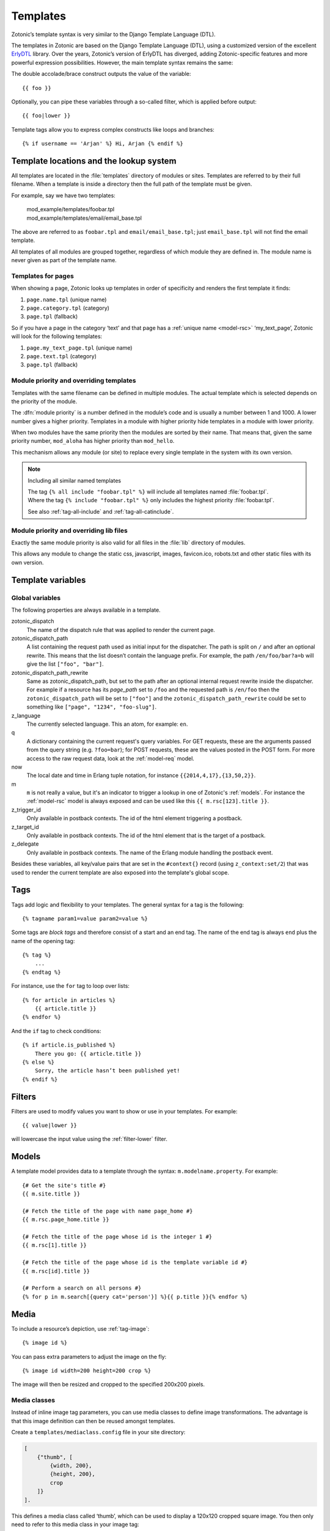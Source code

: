 .. highlight:: django
.. _guide-templates:

Templates
=========

Zotonic’s template syntax is very similar to the Django Template Language (DTL).

The templates in Zotonic are based on the Django Template Language
(DTL), using a customized version of the excellent `ErlyDTL
<https://github.com/evanmiller/erlydtl>`_ library. Over the years,
Zotonic’s version of ErlyDTL has diverged, adding Zotonic-specific
features and more powerful expression possibilities. However, the main
template syntax remains the same:

The double accolade/brace construct outputs the value of the
variable::

    {{ foo }}

Optionally, you can pipe these variables through a so-called filter,
which is applied before output::

    {{ foo|lower }}

Template tags allow you to express complex constructs like loops and
branches::

    {% if username == 'Arjan' %} Hi, Arjan {% endif %}


.. _guide-lookup-system:

Template locations and the lookup system
----------------------------------------

All templates are located in the :file:`templates` directory of
modules or sites.  Templates are referred to by their full filename. When a
template is inside a directory then the full path of the template must
be given.

For example, say we have two templates:

  | mod_example/templates/foobar.tpl
  | mod_example/templates/email/email_base.tpl

The above are referred to as ``foobar.tpl`` and
``email/email_base.tpl``; just ``email_base.tpl`` will not find the
email template.

All templates of all modules are grouped together, regardless of which
module they are defined in. The module name is never given as part of
the template name.

Templates for pages
^^^^^^^^^^^^^^^^^^^

When showing a page, Zotonic looks up templates in order of specificity and
renders the first template it finds:

1. ``page.name.tpl`` (unique name)
2. ``page.category.tpl`` (category)
3. ``page.tpl`` (fallback)

So if you have a page in the category ‘text’ and that page has a :ref:`unique name <model-rsc>`
‘my_text_page’, Zotonic will look for the following templates:

1. ``page.my_text_page.tpl`` (unique name)
2. ``page.text.tpl`` (category)
3. ``page.tpl`` (fallback)

.. seealso::

    * :ref:`controller-page`, :ref:`tag-catinclude`.

Module priority and overriding templates
^^^^^^^^^^^^^^^^^^^^^^^^^^^^^^^^^^^^^^^^

Templates with the same filename can be defined in multiple
modules. The actual template which is selected depends on the priority
of the module.

The :dfn:`module priority` is a number defined in the module’s code
and is usually a number between 1 and 1000.  A lower number gives a
higher priority.  Templates in a module with higher priority hide
templates in a module with lower priority.

When two modules have the same priority then the modules are sorted by
their name.  That means that, given the same priority number,
``mod_aloha`` has higher priority than ``mod_hello``.

This mechanism allows any module (or site) to replace every single
template in the system with its own version.

.. note:: Including all similar named templates

    | The tag ``{% all include "foobar.tpl" %}`` will include all
      templates named :file:`foobar.tpl`.
    | Where the tag ``{% include "foobar.tpl" %}`` only includes the
      highest priority :file:`foobar.tpl`.

    See also :ref:`tag-all-include` and :ref:`tag-all-catinclude`.

Module priority and overriding lib files
^^^^^^^^^^^^^^^^^^^^^^^^^^^^^^^^^^^^^^^^

Exactly the same module priority is also valid for all files in the
:file:`lib` directory of modules.

This allows any module to change the static css, javascript, images,
favicon.ico, robots.txt and other static files with its own version.

.. _guide-template-variables:

Template variables
------------------

.. _template-magicvalues:

Global variables
^^^^^^^^^^^^^^^^

The following properties are always available in a template.

zotonic_dispatch
    The name of the dispatch rule that was applied to render the current page.

zotonic_dispatch_path
   A list containing the request path used as initial input for the dispatcher.
   The path is split on ``/`` and after an optional rewrite. This means that the
   list doesn’t contain the language prefix. For example, the path
   ``/en/foo/bar?a=b`` will give the list ``["foo", "bar"]``.

zotonic_dispatch_path_rewrite
  Same as zotonic_dispatch_path, but set to the path after an optional internal
  request rewrite inside the dispatcher. For example if a resource has its
  `page_path` set to ``/foo`` and the requested path is ``/en/foo`` then the
  ``zotonic_dispatch_path`` will be set to ``["foo"]`` and the
  ``zotonic_dispatch_path_rewrite`` could be set to something like
  ``["page", "1234", "foo-slug"]``.

z_language
    The currently selected language. This an atom, for example: ``en``.

q
    A dictionary containing the current request's query variables. For GET requests, these are the arguments passed from the query string (e.g. ``?foo=bar``); for POST requests, these are the values posted in the POST form. For more access to the raw request data, look at the :ref:`model-req` model.

now
    The local date and time in Erlang tuple notation, for instance ``{{2014,4,17},{13,50,2}}``.

m
    ``m`` is not really a value, but it's an indicator to trigger a lookup in one of Zotonic's :ref:`models`. For instance the :ref:`model-rsc` model is always exposed and can be used like this ``{{ m.rsc[123].title }}``.

z_trigger_id
   Only available in postback contexts. The id of the html element triggering a postback.

z_target_id
   Only available in postback contexts. The id of the html element that is the target of a postback.

z_delegate
   Only available in postback contexts. The name of the Erlang module handling the postback event.


Besides these variables, all key/value pairs that are set in the
``#context{}`` record (using ``z_context:set/2``) that was used to
render the current template are also exposed into the template's
global scope.

.. _guide-tags:

Tags
----

Tags add logic and flexibility to your templates. The general syntax for a tag
is the following::

    {% tagname param1=value param2=value %}

Some tags are *block tags* and therefore consist of a start and an end
tag. The name of the end tag is always ``end`` plus the name of the
opening tag::

    {% tag %}
        ...
    {% endtag %}

For instance, use the ``for`` tag to loop over lists::

    {% for article in articles %}
        {{ article.title }}
    {% endfor %}

And the ``if`` tag to check conditions::

    {% if article.is_published %}
        There you go: {{ article.title }}
    {% else %}
        Sorry, the article hasn’t been published yet!
    {% endif %}

.. seealso::

    * List of :ref:`all tags <tags>` reference.
    * :ref:`Create your own tags cookbook <cookbook-custom-tag>`.

.. _guide-filters:

Filters
-------

Filters are used to modify values you want to show or use in your templates. For
example::

    {{ value|lower }}

will lowercase the input value using the :ref:`filter-lower` filter.

.. seealso:: a listing of all :ref:`filters <filters>`.

.. _guide-models:

Models
------

A template model provides data to a template through the syntax:
``m.modelname.property``. For example::

    {# Get the site's title #}
    {{ m.site.title }}

    {# Fetch the title of the page with name page_home #}
    {{ m.rsc.page_home.title }}

    {# Fetch the title of the page whose id is the integer 1 #}
    {{ m.rsc[1].title }}

    {# Fetch the title of the page whose id is the template variable id #}
    {{ m.rsc[id].title }}

    {# Perform a search on all persons #}
    {% for p in m.search[{query cat='person'}] %}{{ p.title }}{% endfor %}

.. seealso::

    * list of :ref:`all models <models>` in the reference
    * :ref:`cookbook-custom-model` cookbook

.. _guide-media:

Media
-----

To include a resource’s depiction, use :ref:`tag-image`::

    {% image id %}

You can pass extra parameters to adjust the image on the fly::

    {% image id width=200 height=200 crop %}

The image will then be resized and cropped to the specified 200x200 pixels.

.. seealso:: :ref:`tag-image` for all parameters

.. _guide-media-classes:

Media classes
^^^^^^^^^^^^^

Instead of inline image tag parameters, you can use media classes to define
image transformations. The advantage is that this image definition can then be
reused amongst templates.

Create a ``templates/mediaclass.config`` file in your site directory:

.. code-block:: erlang

    [
        {"thumb", [
            {width, 200},
            {height, 200},
            crop
        ]}
    ].

This defines a media class called ‘thumb’, which can be used to display a
120x120 cropped square image. You then only need to refer to this media class in
your image tag::

    {% image id mediaclass="thumb" %}

The image URL will have a checksum embedded in it so that when the contents of
the media class is changed, all images which use that media class will be
regenerated to reflect the new media class.

Raw ImageMagick options
"""""""""""""""""""""""

Besides the normal image processing options, as described in :ref:`tag-image`,
it is possible to add literal ImageMagick convert commands to the mediaclass
definition.

For example::

    {magick, "-level 90%,100% +level-colors \\#FE7D18,\\#331575"}

(Note that you have to double any backslashes that were needed for the
``convert`` command line.)

This command is given *as-is* to the ImageMagick `convert` command, therefore it
is best to first try it with the command-line `convert` command to find the
correct options and command line escapes needed.

There are three variations: ``pre_magick``, ``magick``, and ``post_magick``.
The only difference is that the ``pre_magick`` is added before any other filter
argument, ``magick`` somewhere between, and `post_magick` after the last filter.

In this way it is possible to pre- or post-process an image before or after
resizing.

See http://www.imagemagick.org/Usage/ for examples of using ImageMagick from the
command line.

.. _guide-actions:

Actions
-------

The action defines what should happen when the wire is triggered. Actions can
be client-side (such as JavaScript animations) or server-side postbacks.

Trigger actions from JavaScript
^^^^^^^^^^^^^^^^^^^^^^^^^^^^^^^

To trigger an action from an HTML element, you attach a wire to the element::

    <a href="#" id="link">Click me!</a>
    {% wire type="click" id="link" action={fade_out target="link"} %}

The wire’s ``id`` value must match the ``id`` value of the HTML element. This
wires up a link with a :ref:`action-fade_out` action, so that when the link
is clicked, it fades away.

Actions can be called from the template, but can also be called when some
server-side event occurs.

.. seealso:: :ref:`guide-template-autoids`, :ref:`cookbook-custom-action`

Server postbacks
^^^^^^^^^^^^^^^^

Postbacks are server-side actions. For instance, to submit a form asynchronously
through Ajax, use a postback::

    {% wire type="submit" id="myform" postback="form_submitted" delegate="mysite" %}
    <form id="myform" method="post" action="postback">
        <input name="username" />
        <button>Submit form</button>
    </form>

This will submit the form over Ajax; the result is that a function will be
called in the specified delegate module ``mysite.erl``, called ``event/2``:

.. code-block:: erlang

    event(#submit{}, Context) ->
        io:format("The value of 'username' is: ~s~n", z_context:get("username", Context),
        Context.

.. seealso:: :ref:`postback reference <action-postback>`

Trigger browser actions from the server
^^^^^^^^^^^^^^^^^^^^^^^^^^^^^^^^^^^^^^^

.. todo::

.. seealso:: listing of all :ref:`actions <actions>`.

Named actions
^^^^^^^^^^^^^

If you want to trigger actions from your JavaScript code, give the action a
name::

    {% wire name="my_action" action={growl text="Hello World"} %}

You can then refer to it in your JavaScript code:

.. code-block:: javascript

    z_event("my_action");

And pass arguments to the action:

.. code-block:: javascript

    z_event("my_action", { foo: bar });

The argument ``foo`` will become a query argument, that you can access in your
Erlang module with ``z_context:get_q(foo, Context)``.

Adding CSS and JavaScript
-------------------------

JavaScript
----------



.. _guide-template-autoids:

Auto-generated identifiers
--------------------------

If you include a template many times (i.e. from a for loop), then having
fixed element identifiers are no good. Zotonic provides a mechanism to generate
an identifer which has a unique value within the template.

To prefix the id with a unique value (per invocation of the
template) prefix the id with a ``#``-sign:

.. code-block:: html

    <div id="{{ #foo }}">

This special notation will replace ``#foo`` with an auto-generated
identifer, which will expand to something like this:

.. code-block:: html

    <div id="ubifgt-foo">

Unique ids can also be generated inside a ``for`` loop:

.. code-block:: html

    {% for id in mylist %}
        <li id="{{ #foo.id }}">{{ id.title }}</li>
    {% endfor %}

This will generate HTML like this:

.. code-block:: html

  <li id="gdjqa-foo-1234">Some great news</li>

When using a :ref:`scomp-wire` tag, that same unique id can be referenced:

.. code-block:: html

    {% for id in mylist %}
        <li><a id="{{ #list.id }}" href="#">{{ m.rsc[id].title }}</a></li>
        {% wire id=#list.id action=some_action %}
    {% endfor %}

.. _guide-icons:

Icons in templates
------------------

Zotonic provides a couple of ways to show icons in templates:

* :ref:`mod_artwork` gives access to FontAwesome and Material Design icons.
  It also has a number of other icon collections, mostly PNG images. Activate
  the module and follow the instructions on the doc page.
* Zotonic icons provided by `mod_base`. This is explained on the current page.

To create a certain amount of consistency across modules, Zotonic comes with a
small set of commonly used icons and CSS classes (edit, help, close, etcetera)
plus the Zotonic logo.

Use cases:

* You create your frontend from scratch, but you also have pages in your site
  that are provided by other modules, for instance the login screens. It would
  be good if the social login icons show up.
* You are writing a template or module and like to take advantage of ready
  available icons.
* You are writing frontend styles in LESS and you would like to extend Zotonic
  / FontAwesome / Material Design icons.

Include the Zotonic icons CSS file in your template::

    {% lib
        "css/z.icons.css"
    %}

Then use this syntax in your template HTML::

    z-icon z-icon-<name>

For instance::

    <span class="z-icon z-icon-off"></span>

.. seealso:: :ref:`ref-icons` reference

